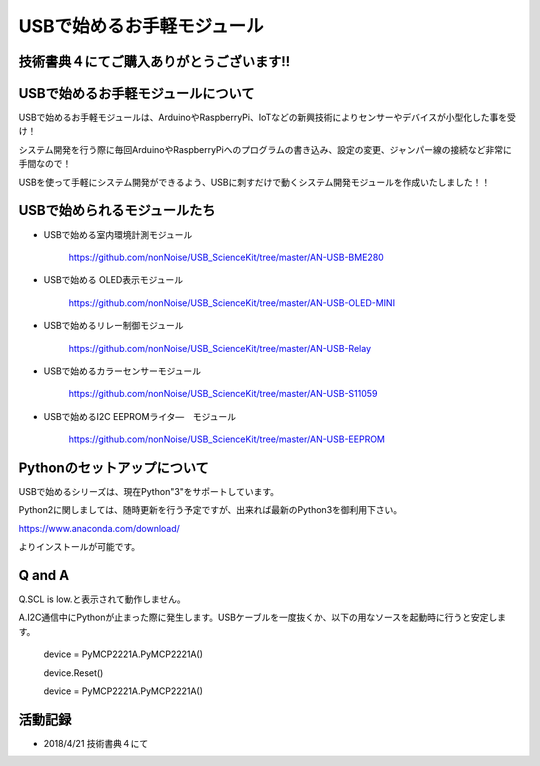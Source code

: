 ==================================================
USBで始めるお手軽モジュール
==================================================

技術書典４にてご購入ありがとうございます!!
^^^^^^^^^^^^^^^^^^^^^^^^^^^^^^^^^^^^^^^^^^^^^^^^^^^^^^^^^^^^^^^^^^^^^^^^^^^^^

.. image:: ./img/20180421_01.jpg

USBで始めるお手軽モジュールについて
^^^^^^^^^^^^^^^^^^^^^^^^^^^^^^^^^^^^^^^^^^^^^^^^^^^^^^^^^^^^^^^^^^^^^^^^^^^^^

USBで始めるお手軽モジュールは、ArduinoやRaspberryPi、IoTなどの新興技術によりセンサーやデバイスが小型化した事を受け！

システム開発を行う際に毎回ArduinoやRaspberryPiへのプログラムの書き込み、設定の変更、ジャンパー線の接続など非常に手間なので！

USBを使って手軽にシステム開発ができるよう、USBに刺すだけで動くシステム開発モジュールを作成いたしました！！

USBで始められるモジュールたち
^^^^^^^^^^^^^^^^^^^^^^^^^^^^^^^^^^^^^^^^^^^^^^^^^^^^^^^^^^^^^^^^^^^^^^^^^^^^^

- USBで始める室内環境計測モジュール

	https://github.com/nonNoise/USB_ScienceKit/tree/master/AN-USB-BME280

- USBで始める OLED表示モジュール

	https://github.com/nonNoise/USB_ScienceKit/tree/master/AN-USB-OLED-MINI

- USBで始めるリレー制御モジュール

	https://github.com/nonNoise/USB_ScienceKit/tree/master/AN-USB-Relay

- USBで始めるカラーセンサーモジュール

	https://github.com/nonNoise/USB_ScienceKit/tree/master/AN-USB-S11059

- USBで始めるI2C EEPROMライタ―　モジュール

	https://github.com/nonNoise/USB_ScienceKit/tree/master/AN-USB-EEPROM

Pythonのセットアップについて
^^^^^^^^^^^^^^^^^^^^^^^^^^^^^^^^^^^^^^^^^^^^^^^^^^^^^^^^^^^^^^^^^^^^^^^^^^^^^
USBで始めるシリーズは、現在Python"3"をサポートしています。

Python2に関しましては、随時更新を行う予定ですが、出来れば最新のPython3を御利用下さい。

https://www.anaconda.com/download/

よりインストールが可能です。





Q and A
^^^^^^^^^^^^^^^^^^^^^^^^^^^^^^^^^^^^^^^^^^^^^^^^^^^^^^^^^^^^^^^^^^^^^^^^^^^^^

Q.SCL is low.と表示されて動作しません。

A.I2C通信中にPythonが止まった際に発生します。USBケーブルを一度抜くか、以下の用なソースを起動時に行うと安定します。

	device = PyMCP2221A.PyMCP2221A()

	device.Reset()

	device = PyMCP2221A.PyMCP2221A()



活動記録
^^^^^^^^^^^^^^^^^^^^^^^^^^^^^^^^^^^^^^^^^^^^^^^^^^^^^^^^^^^^^^^^^^^^^^^^^^^^^

- 2018/4/21 技術書典４にて

.. raw:: html

	<table border="1" cellspacing="0" cellpadding="1">
		<tr>
			<td><img src="./img/20180421_02.jpg"></td>
			<td><img src="./img/20180421_03.jpg"></td>
			<td><img src="./img/20180421_04.jpg"></td>
			<td><img src="./img/20180421_05.jpg"></td>
			<td><img src="./img/20180421_06.jpg"></td>
			<td><img src="./img/20180421_01.jpg"></td>
		</tr>
	</table>
